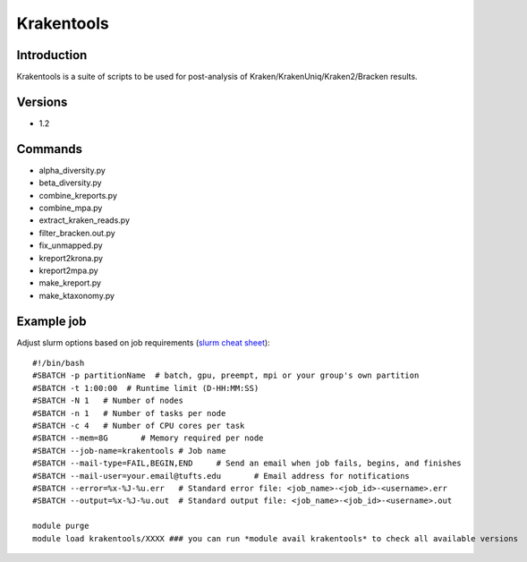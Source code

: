 .. _backbone-label:

Krakentools
==============================

Introduction
~~~~~~~~
Krakentools is a suite of scripts to be used for post-analysis of Kraken/KrakenUniq/Kraken2/Bracken results.

Versions
~~~~~~~~
- 1.2

Commands
~~~~~~~
- alpha_diversity.py
- beta_diversity.py
- combine_kreports.py
- combine_mpa.py
- extract_kraken_reads.py
- filter_bracken.out.py
- fix_unmapped.py
- kreport2krona.py
- kreport2mpa.py
- make_kreport.py
- make_ktaxonomy.py

Example job
~~~~~
Adjust slurm options based on job requirements (`slurm cheat sheet <https://slurm.schedmd.com/pdfs/summary.pdf>`_)::

 #!/bin/bash
 #SBATCH -p partitionName  # batch, gpu, preempt, mpi or your group's own partition
 #SBATCH -t 1:00:00  # Runtime limit (D-HH:MM:SS)
 #SBATCH -N 1	# Number of nodes
 #SBATCH -n 1	# Number of tasks per node 
 #SBATCH -c 4	# Number of CPU cores per task
 #SBATCH --mem=8G	# Memory required per node
 #SBATCH --job-name=krakentools	# Job name
 #SBATCH --mail-type=FAIL,BEGIN,END	# Send an email when job fails, begins, and finishes
 #SBATCH --mail-user=your.email@tufts.edu	# Email address for notifications
 #SBATCH --error=%x-%J-%u.err	# Standard error file: <job_name>-<job_id>-<username>.err
 #SBATCH --output=%x-%J-%u.out	# Standard output file: <job_name>-<job_id>-<username>.out

 module purge
 module load krakentools/XXXX ### you can run *module avail krakentools* to check all available versions
